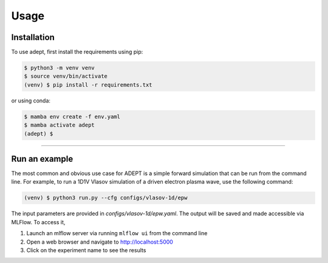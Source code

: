 Usage
=====

Installation
------------

To use adept, first install the requirements using pip:

.. code-block:: console

   $ python3 -m venv venv
   $ source venv/bin/activate
   (venv) $ pip install -r requirements.txt

or using conda:

.. code-block:: console

   $ mamba env create -f env.yaml
   $ mamba activate adept
   (adept) $

--------------


Run an example
--------------

The most common and obvious use case for ADEPT is a simple forward simulation that can be run from the command line. For example, to run a 1D1V Vlasov simulation of a driven electron plasma wave, use the following command:

.. code-block:: bash
    
    (venv) $ python3 run.py --cfg configs/vlasov-1d/epw

The input parameters are provided in `configs/vlasov-1d/epw.yaml`.  The output will be saved and made accessible via MLFlow. To access it, 

1. Launch an mlflow server via running ``mlflow ui`` from the command line
2. Open a web browser and navigate to http://localhost:5000
3. Click on the experiment name to see the results
